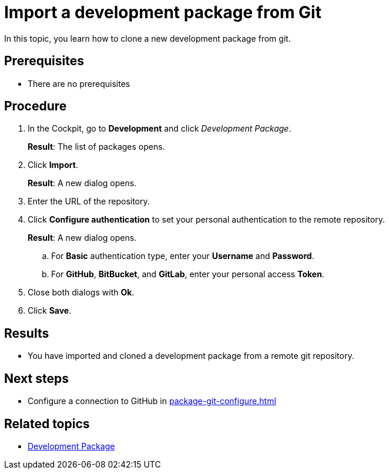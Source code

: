 = Import a development package from Git

In this topic, you learn how to clone a new development package from git.

== Prerequisites
* There are no prerequisites

== Procedure
. In the Cockpit, go to *Development* and click _Development Package_.
+
*Result*: The list of packages opens.
+
. Click *Import*.
+
*Result*: A new dialog opens.
+
. Enter the URL of the repository.
. Click *Configure authentication* to set your personal authentication to the remote repository.
+
*Result*: A new dialog opens.
+
.. For *Basic* authentication type, enter your *Username* and *Password*.
.. For *GitHub*, *BitBucket*, and *GitLab*, enter your personal access *Token*.
. Close both dialogs with *Ok*.
. Click *Save*.

== Results
* You have imported and cloned a development package from a remote git repository.


== Next steps
* Configure a connection to GitHub in xref:package-git-configure.adoc[]

== Related topics
* xref:development-package.adoc[Development Package]